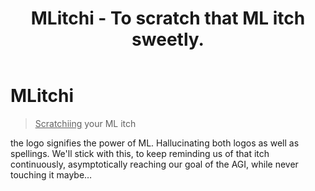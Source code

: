 #+title: MLitchi - To scratch that ML itch sweetly.

* MLitchi
#+begin_quote
__Scratchiing__ your ML itch
#+end_quote

the logo signifies the power of ML. Hallucinating both logos as well as spellings. We'll stick with this, to keep reminding us of that itch continuously, asymptotically reaching our goal of the AGI, while never touching it maybe...

[[file:docs/mlitchi.png]]
